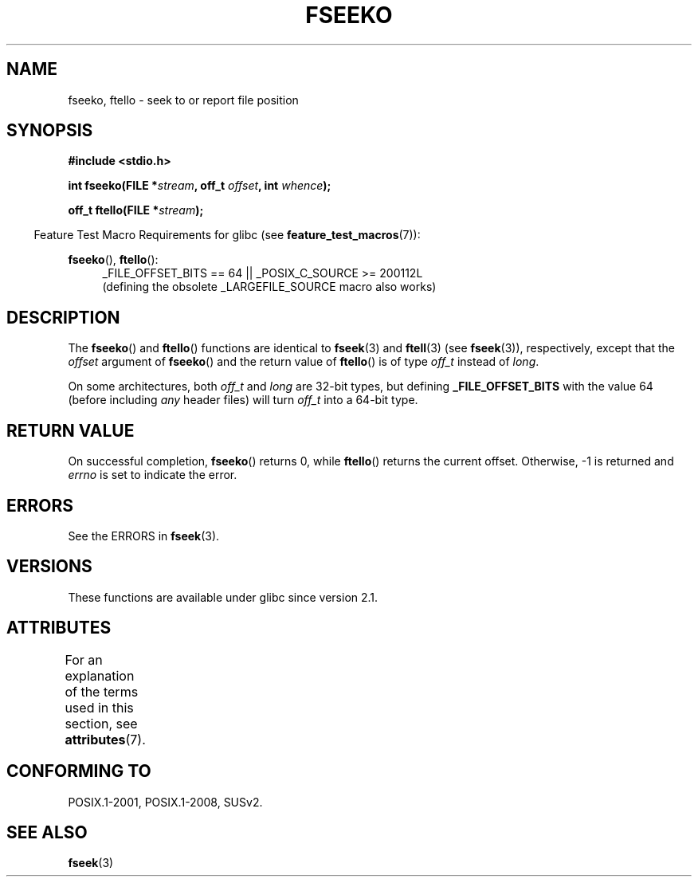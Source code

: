 .\" Copyright 2001 Andries Brouwer <aeb@cwi.nl>.
.\"
.\" %%%LICENSE_START(VERBATIM)
.\" Permission is granted to make and distribute verbatim copies of this
.\" manual provided the copyright notice and this permission notice are
.\" preserved on all copies.
.\"
.\" Permission is granted to copy and distribute modified versions of this
.\" manual under the conditions for verbatim copying, provided that the
.\" entire resulting derived work is distributed under the terms of a
.\" permission notice identical to this one.
.\"
.\" Since the Linux kernel and libraries are constantly changing, this
.\" manual page may be incorrect or out-of-date.  The author(s) assume no
.\" responsibility for errors or omissions, or for damages resulting from
.\" the use of the information contained herein.  The author(s) may not
.\" have taken the same level of care in the production of this manual,
.\" which is licensed free of charge, as they might when working
.\" professionally.
.\"
.\" Formatted or processed versions of this manual, if unaccompanied by
.\" the source, must acknowledge the copyright and authors of this work.
.\" %%%LICENSE_END
.\"
.TH FSEEKO 3  2017-09-15 "" "Linux Programmer's Manual"
.SH NAME
fseeko, ftello \- seek to or report file position
.SH SYNOPSIS
.nf
.B #include <stdio.h>
.PP
.BI "int fseeko(FILE *" stream ", off_t " offset ", int " whence );
.PP
.BI "off_t ftello(FILE *" stream );
.fi
.PP
.in -4n
Feature Test Macro Requirements for glibc (see
.BR feature_test_macros (7)):
.in
.PP
.BR fseeko (),
.BR ftello ():
.br
.RS 4
.ad l
_FILE_OFFSET_BITS\ ==\ 64 || _POSIX_C_SOURCE\ >=\ 200112L
.br
(defining the obsolete _LARGEFILE_SOURCE macro also works)
.RE
.ad
.SH DESCRIPTION
The
.BR fseeko ()
and
.BR ftello ()
functions are identical to
.BR fseek (3)
and
.BR ftell (3)
(see
.BR fseek (3)),
respectively, except that the
.I offset
argument of
.BR fseeko ()
and the return value of
.BR ftello ()
is of type
.I off_t
instead of
.IR long .
.PP
On some architectures, both
.IR off_t
and
.I long
are 32-bit types, but defining
.BR _FILE_OFFSET_BITS
with the value 64 (before including
.I any
header files)
will turn
.I off_t
into a 64-bit type.
.SH RETURN VALUE
On successful completion,
.BR fseeko ()
returns 0, while
.BR ftello ()
returns the current offset.
Otherwise, \-1 is returned and
.I errno
is set to indicate the error.
.SH ERRORS
See the ERRORS in
.BR fseek (3).
.SH VERSIONS
These functions are available under glibc since version 2.1.
.SH ATTRIBUTES
For an explanation of the terms used in this section, see
.BR attributes (7).
.TS
allbox;
lbw18 lb lb
l l l.
Interface	Attribute	Value
T{
.BR fseeko (),
.BR ftello ()
T}	Thread safety	MT-Safe
.TE
.sp 1
.SH CONFORMING TO
POSIX.1-2001, POSIX.1-2008, SUSv2.
.SH SEE ALSO
.BR fseek (3)
